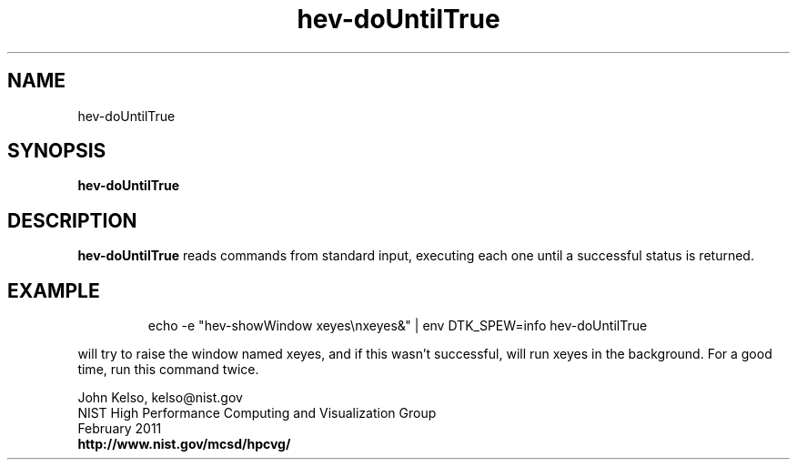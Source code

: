 .TH hev-doUntilTrue 1 "February 2011"

.SH NAME
hev-doUntilTrue

.SH SYNOPSIS 
.B hev-doUntilTrue

.SH DESCRIPTION

\fB hev-doUntilTrue\fR reads commands from standard input, executing each
one until a successful status is returned.

.SH EXAMPLE

.IP
echo -e "hev-showWindow xeyes\\nxeyes&" | env DTK_SPEW=info hev-doUntilTrue

.P
will try to raise the window named xeyes, and if this wasn't successful,
will run xeyes in the background.  For a good time, run this command twice.

.PP
John Kelso, kelso@nist.gov
.br
NIST High Performance Computing and Visualization Group
.br
February 2011
.br
\fBhttp://www.nist.gov/mcsd/hpcvg/\fR

